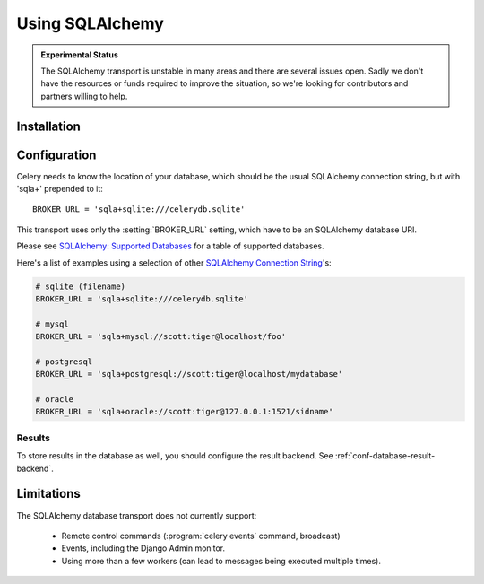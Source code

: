 .. _broker-sqlalchemy:

==================
 Using SQLAlchemy
==================

.. admonition:: Experimental Status

    The SQLAlchemy transport is unstable in many areas and there are
    several issues open.  Sadly we don't have the resources or funds
    required to improve the situation, so we're looking for contributors
    and partners willing to help.

.. _broker-sqlalchemy-installation:

Installation
============

.. _broker-sqlalchemy-configuration:

Configuration
=============

Celery needs to know the location of your database, which should be the usual
SQLAlchemy connection string, but with 'sqla+' prepended to it::

    BROKER_URL = 'sqla+sqlite:///celerydb.sqlite'

This transport uses only the :setting:`BROKER_URL` setting, which have to be
an SQLAlchemy database URI.


Please see `SQLAlchemy: Supported Databases`_ for a table of supported databases.

Here's a list of examples using a selection of other `SQLAlchemy Connection String`_'s:

.. code-block:: python

    # sqlite (filename)
    BROKER_URL = 'sqla+sqlite:///celerydb.sqlite'

    # mysql
    BROKER_URL = 'sqla+mysql://scott:tiger@localhost/foo'

    # postgresql
    BROKER_URL = 'sqla+postgresql://scott:tiger@localhost/mydatabase'

    # oracle
    BROKER_URL = 'sqla+oracle://scott:tiger@127.0.0.1:1521/sidname'

.. _`SQLAlchemy: Supported Databases`:
    http://www.sqlalchemy.org/docs/core/engines.html#supported-databases

.. _`SQLAlchemy Connection String`:
    http://www.sqlalchemy.org/docs/core/engines.html#database-urls

.. _sqlalchemy-results-configuration:

Results
-------

To store results in the database as well, you should configure the result
backend.  See :ref:`conf-database-result-backend`.

.. _broker-sqlalchemy-limitations:

Limitations
===========

The SQLAlchemy database transport does not currently support:

    * Remote control commands (:program:`celery events` command, broadcast)
    * Events, including the Django Admin monitor.
    * Using more than a few workers (can lead to messages being executed
      multiple times).
